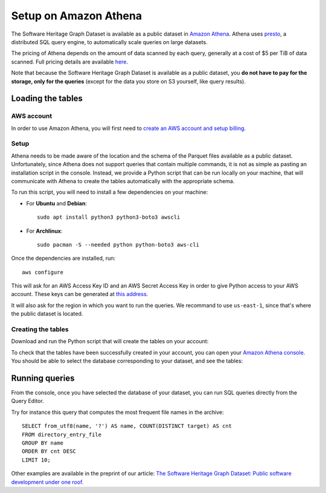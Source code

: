 Setup on Amazon Athena
======================

The Software Heritage Graph Dataset is available as a public dataset in `Amazon
Athena <https://aws.amazon.com/athena/>`_. Athena uses `presto
<https://prestodb.github.io/>`_, a distributed SQL query engine, to
automatically scale queries on large datasets.

The pricing of Athena depends on the amount of data scanned by each query,
generally at a cost of $5 per TiB of data scanned. Full pricing details are
available `here <https://aws.amazon.com/athena/pricing/>`_.

Note that because the Software Heritage Graph Dataset is available as a public
dataset, you **do not have to pay for the storage, only for the queries**
(except for the data you store on S3 yourself, like query results).


Loading the tables
------------------

.. highlight:: bash

AWS account
~~~~~~~~~~~

In order to use Amazon Athena, you will first need to `create an AWS account
and setup billing
<https://aws.amazon.com/premiumsupport/knowledge-center/create-and-activate-aws-account/>`_.


Setup
~~~~~

Athena needs to be made aware of the location and the schema of the Parquet
files available as a public dataset. Unfortunately, since Athena does not
support queries that contain multiple commands, it is not as simple as pasting
an installation script in the console. Instead, we provide a Python script that
can be run locally on your machine, that will communicate with Athena to create
the tables automatically with the appropriate schema.

To run this script, you will need to install a few dependencies on your
machine:

- For **Ubuntu** and **Debian**::

    sudo apt install python3 python3-boto3 awscli

- For **Archlinux**::

    sudo pacman -S --needed python python-boto3 aws-cli

Once the dependencies are installed, run::

  aws configure

This will ask for an AWS Access Key ID and an AWS Secret Access Key in
order to give Python access to your AWS account. These keys can be generated at
`this address
<https://console.aws.amazon.com/iam/home#/security_credentials>`_.

It will also ask for the region in which you want to run the queries. We
recommand to use ``us-east-1``, since that's where the public dataset is
located.

Creating the tables
~~~~~~~~~~~~~~~~~~~

Download and run the Python script that will create the tables on your account:

.. tabs::

  .. group-tab:: full

    ::

      wget https://annex.softwareheritage.org/public/dataset/graph/latest/athena/tables.py
      wget https://annex.softwareheritage.org/public/dataset/graph/latest/athena/gen_schema.py
      ./gen_schema.py

  .. group-tab:: teaser: popular-4k

    This teaser is not available on Athena yet.

  .. group-tab:: teaser: popular-3k-python

    This teaser is not available on Athena yet.

To check that the tables have been successfully created in your account, you
can open your `Amazon Athena console
<https://console.aws.amazon.com/athena/home>`_. You should be able to select
the database corresponding to your dataset, and see the tables:

.. image:: _images/athena_tables.png


Running queries
---------------

.. highlight:: sql

From the console, once you have selected the database of your dataset, you can
run SQL queries directly from the Query Editor.

Try for instance this query that computes the most frequent file names in the
archive::

  SELECT from_utf8(name, '?') AS name, COUNT(DISTINCT target) AS cnt
  FROM directory_entry_file
  GROUP BY name
  ORDER BY cnt DESC
  LIMIT 10;

Other examples are available in the preprint of our article: `The Software
Heritage Graph Dataset: Public software development under one roof.
<https://upsilon.cc/~zack/research/publications/msr-2019-swh.pdf>`_
